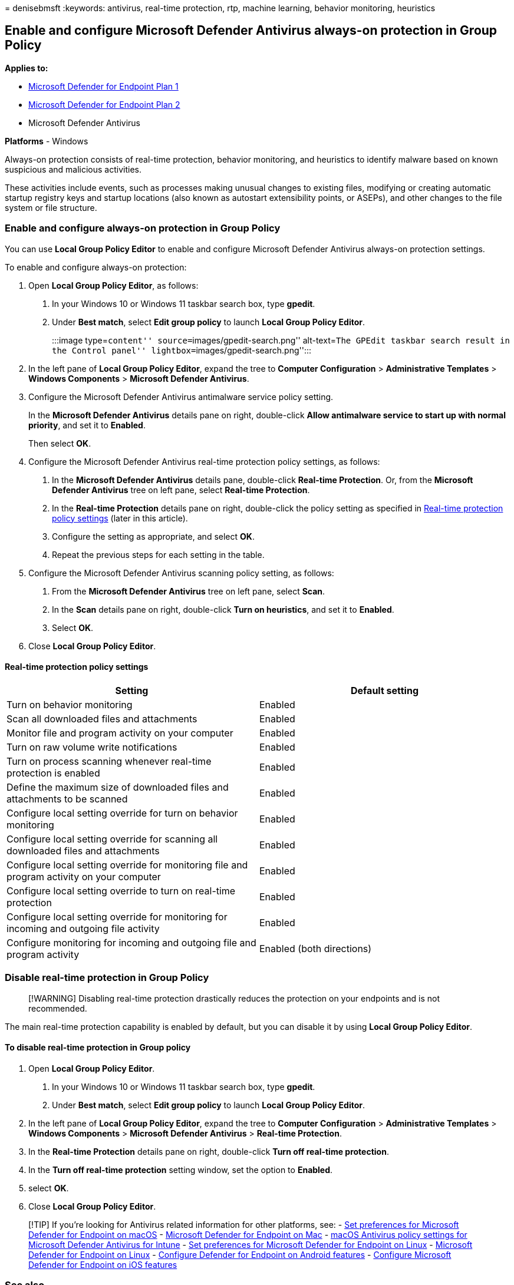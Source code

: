 = 
denisebmsft
:keywords: antivirus, real-time protection, rtp, machine learning,
behavior monitoring, heuristics

== Enable and configure Microsoft Defender Antivirus always-on protection in Group Policy

*Applies to:*

* https://go.microsoft.com/fwlink/p/?linkid=2154037[Microsoft Defender
for Endpoint Plan 1]
* https://go.microsoft.com/fwlink/p/?linkid=2154037[Microsoft Defender
for Endpoint Plan 2]
* Microsoft Defender Antivirus

*Platforms* - Windows

Always-on protection consists of real-time protection, behavior
monitoring, and heuristics to identify malware based on known suspicious
and malicious activities.

These activities include events, such as processes making unusual
changes to existing files, modifying or creating automatic startup
registry keys and startup locations (also known as autostart
extensibility points, or ASEPs), and other changes to the file system or
file structure.

=== Enable and configure always-on protection in Group Policy

You can use *Local Group Policy Editor* to enable and configure
Microsoft Defender Antivirus always-on protection settings.

To enable and configure always-on protection:

[arabic]
. Open *Local Group Policy Editor*, as follows:
[arabic]
.. In your Windows 10 or Windows 11 taskbar search box, type *gpedit*.
.. Under *Best match*, select *Edit group policy* to launch *Local Group
Policy Editor*.
+
:::image type=``content'' source=``images/gpedit-search.png''
alt-text=``The GPEdit taskbar search result in the Control panel''
lightbox=``images/gpedit-search.png'':::
. In the left pane of *Local Group Policy Editor*, expand the tree to
*Computer Configuration* > *Administrative Templates* > *Windows
Components* > *Microsoft Defender Antivirus*.
. Configure the Microsoft Defender Antivirus antimalware service policy
setting.
+
In the *Microsoft Defender Antivirus* details pane on right,
double-click *Allow antimalware service to start up with normal
priority*, and set it to *Enabled*.
+
Then select *OK*.
. Configure the Microsoft Defender Antivirus real-time protection policy
settings, as follows:
[arabic]
.. In the *Microsoft Defender Antivirus* details pane, double-click
*Real-time Protection*. Or, from the *Microsoft Defender Antivirus* tree
on left pane, select *Real-time Protection*.
.. In the *Real-time Protection* details pane on right, double-click the
policy setting as specified in
link:#real-time-protection-policy-settings[Real-time protection policy
settings] (later in this article).
.. Configure the setting as appropriate, and select *OK*.
.. Repeat the previous steps for each setting in the table.
. Configure the Microsoft Defender Antivirus scanning policy setting, as
follows:
[arabic]
.. From the *Microsoft Defender Antivirus* tree on left pane, select
*Scan*.
.. In the *Scan* details pane on right, double-click *Turn on
heuristics*, and set it to *Enabled*.
.. Select *OK*.
. Close *Local Group Policy Editor*.

==== Real-time protection policy settings

[width="100%",cols="50%,50%",options="header",]
|===
|Setting |Default setting
|Turn on behavior monitoring |Enabled

|Scan all downloaded files and attachments |Enabled

|Monitor file and program activity on your computer |Enabled

|Turn on raw volume write notifications |Enabled

|Turn on process scanning whenever real-time protection is enabled
|Enabled

|Define the maximum size of downloaded files and attachments to be
scanned |Enabled

|Configure local setting override for turn on behavior monitoring
|Enabled

|Configure local setting override for scanning all downloaded files and
attachments |Enabled

|Configure local setting override for monitoring file and program
activity on your computer |Enabled

|Configure local setting override to turn on real-time protection
|Enabled

|Configure local setting override for monitoring for incoming and
outgoing file activity |Enabled

|Configure monitoring for incoming and outgoing file and program
activity |Enabled (both directions)
|===

=== Disable real-time protection in Group Policy

____
[!WARNING] Disabling real-time protection drastically reduces the
protection on your endpoints and is not recommended.
____

The main real-time protection capability is enabled by default, but you
can disable it by using *Local Group Policy Editor*.

==== To disable real-time protection in Group policy

[arabic]
. Open *Local Group Policy Editor*.
[arabic]
.. In your Windows 10 or Windows 11 taskbar search box, type *gpedit*.
.. Under *Best match*, select *Edit group policy* to launch *Local Group
Policy Editor*.
. In the left pane of *Local Group Policy Editor*, expand the tree to
*Computer Configuration* > *Administrative Templates* > *Windows
Components* > *Microsoft Defender Antivirus* > *Real-time Protection*.
. In the *Real-time Protection* details pane on right, double-click
*Turn off real-time protection*.
. In the *Turn off real-time protection* setting window, set the option
to *Enabled*.
. select *OK*.
. Close *Local Group Policy Editor*.

____
{empty}[!TIP] If you’re looking for Antivirus related information for
other platforms, see: - link:mac-preferences.md[Set preferences for
Microsoft Defender for Endpoint on macOS] -
link:microsoft-defender-endpoint-mac.md[Microsoft Defender for Endpoint
on Mac] -
link:/mem/intune/protect/antivirus-microsoft-defender-settings-macos[macOS
Antivirus policy settings for Microsoft Defender Antivirus for Intune] -
link:linux-preferences.md[Set preferences for Microsoft Defender for
Endpoint on Linux] - link:microsoft-defender-endpoint-linux.md[Microsoft
Defender for Endpoint on Linux] - link:android-configure.md[Configure
Defender for Endpoint on Android features] -
link:ios-configure-features.md[Configure Microsoft Defender for Endpoint
on iOS features]
____

=== See also

* link:configure-protection-features-microsoft-defender-antivirus.md[Configure
behavioral&#44; heuristic&#44; and real-time protection]
* link:microsoft-defender-antivirus-in-windows-10.md[Microsoft Defender
Antivirus in Windows 10]
